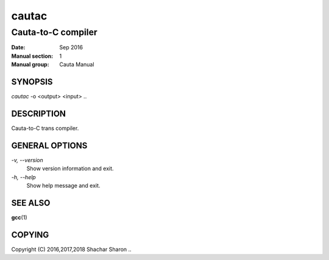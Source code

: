 
.. |author| replace:: Shachar Sharon

.. |date| replace:: Sep 2016

.. |license| replace:: GPLv3+

.. |copyright| replace:: Copyright (C) 2016,2017,2018 Shachar Sharon



========
 cautac
========

--------------------
Cauta-to-C compiler
--------------------

:Date:           |date|
:Manual section: 1
:Manual group:   Cauta Manual

..


SYNOPSIS
========
*cautac* -o <output> <input>
..


DESCRIPTION
===========
Cauta-to-C trans compiler.

..

GENERAL OPTIONS
===============
..

*-v, --version*
  Show version information and exit.

*-h, --help*
  Show help message and exit.

..



SEE ALSO
========

**gcc**\(1)

..


COPYING
=======
|copyright|
..

